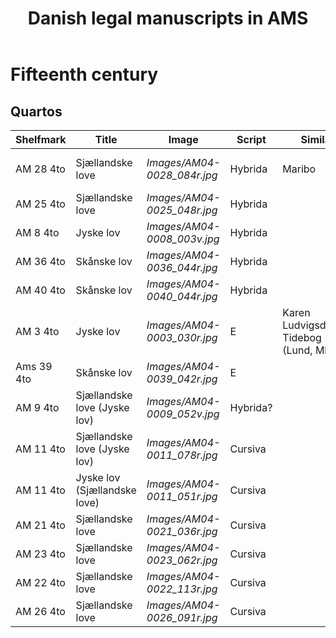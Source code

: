 #+TITLE: Danish legal manuscripts in AMS


* Fifteenth century
** Quartos
|------------+------------------------------+---------------------------+----------+--------------------------------------------+---------------------------------|
| Shelfmark  | Title                        | Image                     | Script   | Similar                                    | Image                           |
|------------+------------------------------+---------------------------+----------+--------------------------------------------+---------------------------------|
| AM 28 4to  | Sjællandske love             | [[Images/AM04-0028_084r.jpg]] | Hybrida  | Maribo                                     | [[Images/AM08-0079-I-eta_001r.jpg]] |
| AM 25 4to  | Sjællandske love             | [[Images/AM04-0025_048r.jpg]] | Hybrida  |                                            |                                 |
| AM 8 4to   | Jyske lov                    | [[Images/AM04-0008_003v.jpg]] | Hybrida  |                                            |                                 |
| AM 36 4to  | Skånske lov                  | [[Images/AM04-0036_044r.jpg]] | Hybrida  |                                            |                                 |
| AM 40 4to  | Skånske lov                  | [[Images/AM04-0040_044r.jpg]] | Hybrida  |                                            |                                 |
| AM 3 4to   | Jyske lov                    | [[Images/AM04-0003_030r.jpg]] | E        | Karen Ludvigsdatters Tidebog (Lund, Mh 35) | [[Images/Mh-0035_008r.jpg]]         |
| Ams 39 4to | Skånske lov                  | [[Images/AM04-0039_042r.jpg]] | E        |                                            |                                 |
| AM 9 4to   | Sjællandske love (Jyske lov) | [[Images/AM04-0009_052v.jpg]] | Hybrida? |                                            |                                 |
| AM 11 4to  | Sjællandske love (Jyske lov) | [[Images/AM04-0011_078r.jpg]] | Cursiva  |                                            |                                 |
| AM 11 4to  | Jyske lov (Sjællandske love) | [[Images/AM04-0011_051r.jpg]] | Cursiva  |                                            |                                 |
| AM 21 4to  | Sjællandske love             | [[Images/AM04-0021_036r.jpg]] | Cursiva  |                                            |                                 |
| AM 23 4to  | Sjællandske love             | [[Images/AM04-0023_062r.jpg]] | Cursiva  |                                            |                                 |
| AM 22 4to  | Sjællandske love             | [[Images/AM04-0022_113r.jpg]] | Cursiva  |                                            |                                 |
| AM 26 4to  | Sjællandske love             | [[Images/AM04-0026_091r.jpg]] | Cursiva  |                                            |                                 |
|------------+------------------------------+---------------------------+----------+--------------------------------------------+---------------------------------|
